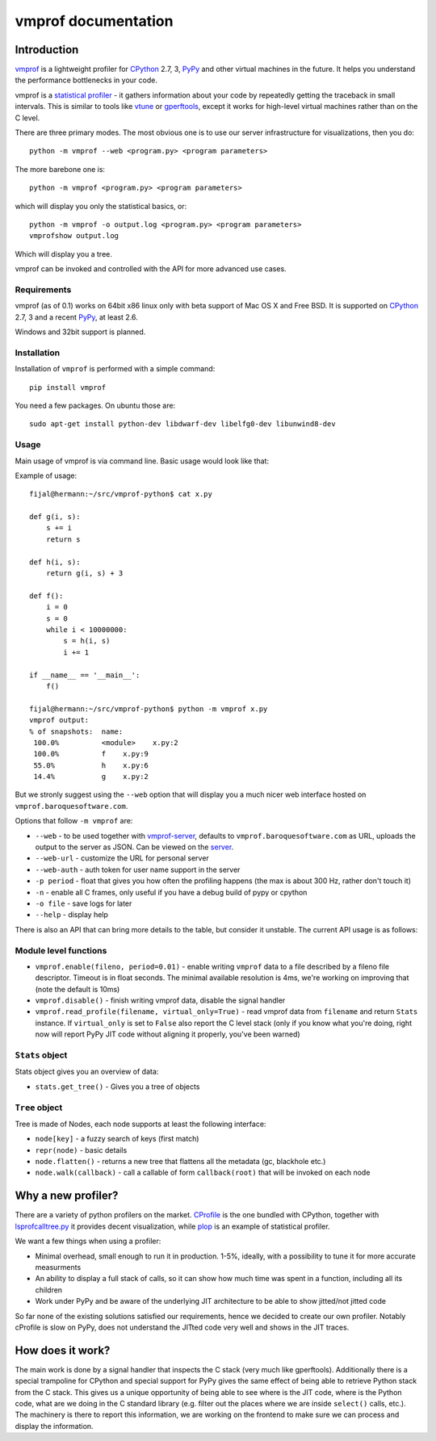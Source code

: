 
====================
vmprof documentation
====================

Introduction
============

`vmprof`_ is a lightweight profiler for `CPython`_ 2.7, 3, `PyPy`_ and other
virtual machines in the future. It helps you understand the performance
bottlenecks in your code.

vmprof is a `statistical profiler`_ - it gathers information about your
code by repeatedly getting the traceback in small intervals. This is similar
to tools like `vtune`_ or `gperftools`_, except it works for high-level virtual
machines rather than on the C level.

There are three primary modes. The most obvious one is to use our server
infrastructure for visualizations, then you do::


    python -m vmprof --web <program.py> <program parameters>

The more barebone one is::

    python -m vmprof <program.py> <program parameters>

which will display you only the statistical basics, or::

    python -m vmprof -o output.log <program.py> <program parameters>
    vmprofshow output.log

Which will display you a tree.

vmprof can be invoked and controlled with the API for more advanced use cases.

.. _`vmprof`: https://github.com/vmprof/vmprof-python
.. _`gperftools`:  https://code.google.com/p/gperftools/
.. _`vtune`: https://software.intel.com/en-us/intel-vtune-amplifier-xe
.. _`statistical profiler`: https://en.wikipedia.org/wiki/Profiling_(computer_programming)#Statistical_profilers

Requirements
------------

vmprof (as of 0.1) works on 64bit x86 linux only with beta support
of Mac OS X and Free BSD. It is supported on 
`CPython`_ 2.7, 3 and a recent `PyPy`_, at least 2.6.

Windows and 32bit support is planned.

Installation
------------

Installation of ``vmprof`` is performed with a simple command::

    pip install vmprof

You need a few packages. On ubuntu those are::

    sudo apt-get install python-dev libdwarf-dev libelfg0-dev libunwind8-dev

Usage
-----

Main usage of vmprof is via command line. Basic usage would look like that:

Example of usage::

  fijal@hermann:~/src/vmprof-python$ cat x.py
  
  def g(i, s):
      s += i
      return s
  
  def h(i, s):
      return g(i, s) + 3
  
  def f():
      i = 0
      s = 0
      while i < 10000000:
          s = h(i, s)
          i += 1

  if __name__ == '__main__':
      f()

  fijal@hermann:~/src/vmprof-python$ python -m vmprof x.py
  vmprof output:
  % of snapshots:  name:
   100.0%          <module>    x.py:2
   100.0%          f    x.py:9
   55.0%           h    x.py:6
   14.4%           g    x.py:2

.. _`CPython`: http://python.org
.. _`PyPy`: http://pypy.org

But we stronly suggest using the ``--web`` option that will display you
a much nicer web interface hosted on ``vmprof.baroquesoftware.com``.

Options that follow ``-m vmprof`` are:

* ``--web`` - to be used together with `vmprof-server`_, defaults to
  ``vmprof.baroquesoftware.com`` as URL, uploads the output to the server as
  JSON. Can be viewed on the `server`_.

* ``--web-url`` - customize the URL for personal server

* ``--web-auth`` - auth token for user name support in the server

* ``-p period`` - float that gives you how often the profiling happens
  (the max is about 300 Hz, rather don't touch it)

* ``-n`` - enable all C frames, only useful if you have a debug build of
  pypy or cpython

* ``-o file`` - save logs for later

* ``--help`` - display help

.. _`vmprof-server`: https://github.com/vmprof/vmprof-server
.. _`server`: http://vmprof.baroquesoftware.com

There is also an API that can bring more details to the table,
but consider it unstable. The current API usage is as follows::

Module level functions
----------------------

* ``vmprof.enable(fileno, period=0.01)`` - enable writing ``vmprof`` data to a
  file described by a fileno file descriptor. Timeout is in float seconds. The
  minimal available resolution is 4ms, we're working on improving that
  (note the default is 10ms)

* ``vmprof.disable()`` - finish writing vmprof data, disable the signal handler

* ``vmprof.read_profile(filename, virtual_only=True)`` - read vmprof data
  from ``filename`` and return ``Stats`` instance. If ``virtual_only`` is set
  to ``False`` also report the C level stack (only if you know what you're
  doing, right now will report PyPy JIT code without aligning it properly,
  you've been warned)

``Stats`` object
----------------

Stats object gives you an overview of data:

* ``stats.get_tree()`` - Gives you a tree of objects

``Tree`` object
---------------

Tree is made of Nodes, each node supports at least the following interface:

* ``node[key]`` - a fuzzy search of keys (first match)

* ``repr(node)`` - basic details

* ``node.flatten()`` - returns a new tree that flattens all the metadata
  (gc, blackhole etc.)

* ``node.walk(callback)`` - call a callable of form ``callback(root)`` that will
  be invoked on each node

Why a new profiler?
===================

There are a variety of python profilers on the market. `CProfile`_ is the one bundled
with CPython, together with `lsprofcalltree.py`_ it provides decent
visualization, while `plop`_ is an example of statistical profiler.

We want a few things when using a profiler:

* Minimal overhead, small enough to run it in production. 1-5%, ideally,
  with a possibility to tune it for more accurate measurments

* An ability to display a full stack of calls, so it can show how much time
  was spent in a function, including all its children

* Work under PyPy and be aware of the underlying JIT architecture to be
  able to show jitted/not jitted code

So far none of the existing solutions satisfied our requirements, hence
we decided to create our own profiler. Notably cProfile is slow on PyPy,
does not understand the JITted code very well and shows in the JIT traces.

.. _`CProfile`: https://docs.python.org/2/library/profile.html
.. _`lsprofcalltree.py`: https://pypi.python.org/pypi/lsprofcalltree
.. _`plop`: https://github.com/bdarnell/plop

How does it work?
=================

The main work is done by a signal handler that inspects the C stack (very
much like gperftools). Additionally there is a special trampoline for CPython
and special support for PyPy gives the same effect of being able to retrieve
Python stack from the C stack. This gives us a unique opportunity of being
able to see where is the JIT code, where is the Python code, what are we
doing in the C standard library (e.g. filter out the places where we are
inside ``select()`` calls, etc.). The machinery is there to report this 
information, we are working
on the frontend to make sure we can process and display the information.

